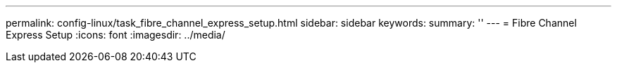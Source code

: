 ---
permalink: config-linux/task_fibre_channel_express_setup.html
sidebar: sidebar
keywords: 
summary: ''
---
= Fibre Channel Express Setup
:icons: font
:imagesdir: ../media/

[.lead]
